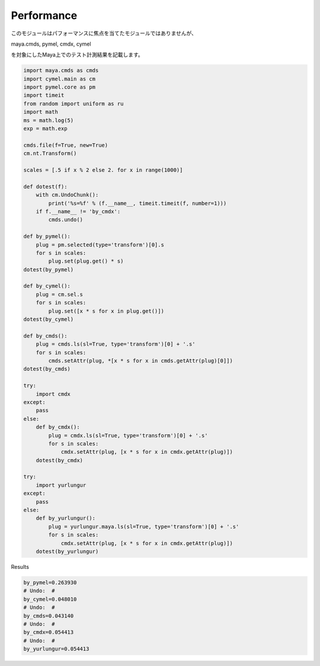 ===================================
Performance
===================================
このモジュールはパフォーマンスに焦点を当てたモジュールではありませんが、

maya.cmds, pymel, cmdx, cymel

を対象にしたMaya上でのテスト計測結果を記載します。

.. code-block:: python

    import maya.cmds as cmds
    import cymel.main as cm
    import pymel.core as pm
    import timeit
    from random import uniform as ru
    import math
    ms = math.log(5)
    exp = math.exp

    cmds.file(f=True, new=True)
    cm.nt.Transform()

    scales = [.5 if x % 2 else 2. for x in range(1000)]

    def dotest(f):
        with cm.UndoChunk():
            print('%s=%f' % (f.__name__, timeit.timeit(f, number=1)))
        if f.__name__ != 'by_cmdx':
            cmds.undo()

    def by_pymel():
        plug = pm.selected(type='transform')[0].s
        for s in scales:
            plug.set(plug.get() * s)
    dotest(by_pymel)

    def by_cymel():
        plug = cm.sel.s
        for s in scales:
            plug.set([x * s for x in plug.get()])
    dotest(by_cymel)

    def by_cmds():
        plug = cmds.ls(sl=True, type='transform')[0] + '.s'
        for s in scales:
            cmds.setAttr(plug, *[x * s for x in cmds.getAttr(plug)[0]])
    dotest(by_cmds)

    try:
        import cmdx
    except:
        pass
    else:
        def by_cmdx():
            plug = cmdx.ls(sl=True, type='transform')[0] + '.s'
            for s in scales:
                cmdx.setAttr(plug, [x * s for x in cmdx.getAttr(plug)])
        dotest(by_cmdx)

    try:
        import yurlungur
    except:
        pass
    else:
        def by_yurlungur():
            plug = yurlungur.maya.ls(sl=True, type='transform')[0] + '.s'
            for s in scales:
                cmdx.setAttr(plug, [x * s for x in cmdx.getAttr(plug)])
        dotest(by_yurlungur)


Results

.. code-block:: python

    by_pymel=0.263930
    # Undo:  #
    by_cymel=0.048010
    # Undo:  #
    by_cmds=0.043140
    # Undo:  #
    by_cmdx=0.054413
    # Undo:  #
    by_yurlungur=0.054413